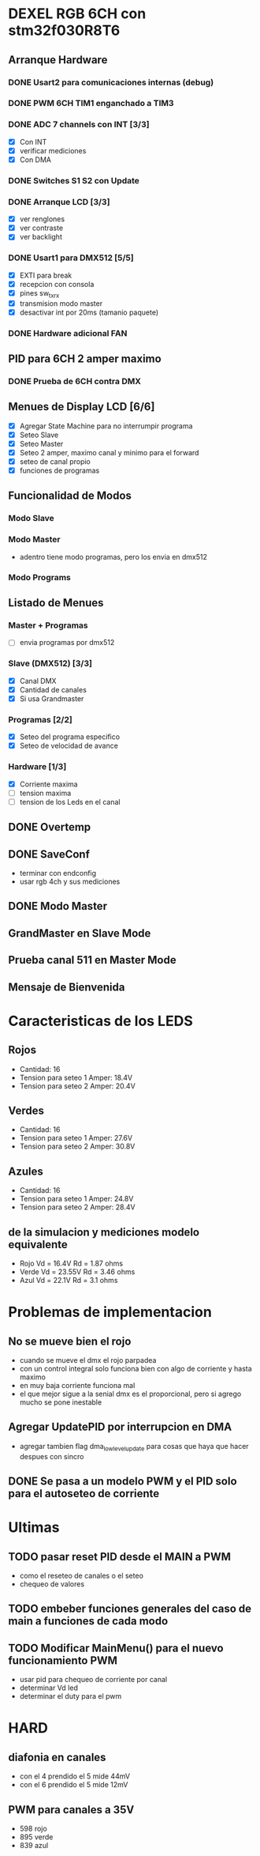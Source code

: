 * DEXEL RGB 6CH con stm32f030R8T6
** Arranque Hardware
*** DONE Usart2 para comunicaciones internas (debug)
    CLOSED: [2018-06-18 Mon 18:24]
*** DONE PWM 6CH TIM1 enganchado a TIM3
    CLOSED: [2018-06-18 Mon 18:20]
*** DONE ADC 7 channels con INT [3/3]
    CLOSED: [2018-06-20 Wed 12:36]
    - [X] Con INT
    - [X] verificar mediciones
    - [X] Con DMA

*** DONE Switches S1 S2 con Update
    CLOSED: [2018-06-18 Mon 18:21]
*** DONE Arranque LCD [3/3]
    CLOSED: [2018-06-19 Tue 16:44]
    - [X] ver renglones
    - [X] ver contraste
    - [X] ver backlight

*** DONE Usart1 para DMX512 [5/5]
    CLOSED: [2018-07-02 Mon 07:28]
    - [X] EXTI para break
    - [X] recepcion con consola
    - [X] pines sw_tx_rx
    - [X] transmision modo master
    - [X] desactivar int por 20ms (tamanio paquete)

*** DONE Hardware adicional FAN
    CLOSED: [2018-07-02 Mon 07:29]

** PID para 6CH 2 amper maximo
*** DONE Prueba de 6CH contra DMX
    CLOSED: [2018-06-21 Thu 14:16]

** Menues de Display LCD [6/6]
   - [X] Agregar State Machine para no interrumpir programa
   - [X] Seteo Slave
   - [X] Seteo Master
   - [X] Seteo 2 amper, maximo canal y minimo para el forward
   - [X] seteo de canal propio
   - [X] funciones de programas

** Funcionalidad de Modos
*** Modo Slave
*** Modo Master
    - adentro tiene modo programas, pero los envia en dmx512
*** Modo Programs
** Listado de Menues
*** Master + Programas
    - [ ] envia programas por dmx512

*** Slave (DMX512) [3/3]
    - [X] Canal DMX
    - [X] Cantidad de canales
    - [X] Si usa Grandmaster

*** Programas [2/2]
    - [X] Seteo del programa especifico
    - [X] Seteo de velocidad de avance

*** Hardware [1/3]
    - [X] Corriente maxima
    - [ ] tension maxima
    - [ ] tension de los Leds en el canal

** DONE Overtemp
   CLOSED: [2018-07-02 Mon 07:26]
** DONE SaveConf
   CLOSED: [2018-07-02 Mon 07:26]
   - terminar con endconfig
   - usar rgb 4ch y sus mediciones
** DONE Modo Master
   CLOSED: [2018-07-02 Mon 07:26]
** GrandMaster en Slave Mode
** Prueba canal 511 en Master Mode
** Mensaje de Bienvenida

* Caracteristicas de los LEDS
** Rojos
   - Cantidad: 16
   - Tension para seteo 1 Amper: 18.4V
   - Tension para seteo 2 Amper: 20.4V

** Verdes
   - Cantidad: 16
   - Tension para seteo 1 Amper: 27.6V
   - Tension para seteo 2 Amper: 30.8V

** Azules
   - Cantidad: 16
   - Tension para seteo 1 Amper: 24.8V
   - Tension para seteo 2 Amper: 28.4V

** de la simulacion y mediciones modelo equivalente
   - Rojo Vd = 16.4V Rd = 1.87 ohms
   - Verde Vd = 23.55V Rd = 3.46 ohms
   - Azul Vd = 22.1V Rd = 3.1 ohms

* Problemas de implementacion
** No se mueve bien el rojo
   - cuando se mueve el dmx el rojo parpadea
   - con un control integral solo funciona bien con algo de corriente y hasta maximo
   - en muy baja corriente funciona mal
   - el que mejor sigue a la senial dmx es el proporcional, pero si agrego mucho se pone inestable

** Agregar UpdatePID por interrupcion en DMA
   - agregar tambien flag dma_low_level_update para cosas que haya que hacer despues con sincro

** DONE Se pasa a un modelo PWM y el PID solo para el autoseteo de corriente
   CLOSED: [2018-10-25 Thu 08:49]

* Ultimas
** TODO pasar reset PID desde el MAIN a PWM
   - como el reseteo de canales o el seteo
   - chequeo de valores
** TODO embeber funciones generales del caso de main a funciones de cada modo
** TODO Modificar MainMenu() para el nuevo funcionamiento PWM
   - usar pid para chequeo de corriente por canal
   - determinar Vd led
   - determinar el duty para el pwm

* HARD
** diafonia en canales
   - con el 4 prendido el 5 mide 44mV
   - con el 6 prendido el 5 mide 12mV

** PWM para canales a 35V
   - 598 rojo
   - 895 verde
   - 839 azul
